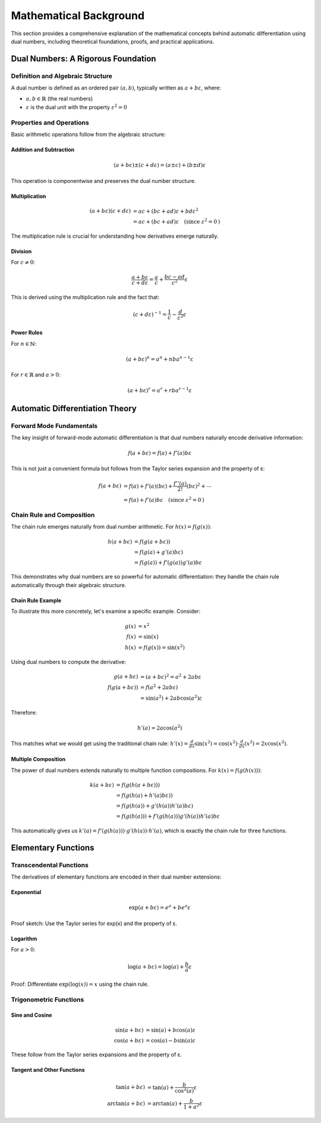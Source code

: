 .. _mathematical_background:

Mathematical Background
=======================

This section provides a comprehensive explanation of the mathematical concepts behind automatic differentiation using dual numbers, including theoretical foundations, proofs, and practical applications.

Dual Numbers: A Rigorous Foundation
-----------------------------------

Definition and Algebraic Structure
^^^^^^^^^^^^^^^^^^^^^^^^^^^^^^^^^^

A dual number is defined as an ordered pair :math:`(a, b)`, typically written as :math:`a + bε`, where:

* :math:`a, b \in \mathbb{R}` (the real numbers)
* :math:`ε` is the dual unit with the property :math:`ε^2 = 0`


Properties and Operations
^^^^^^^^^^^^^^^^^^^^^^^^^

Basic arithmetic operations follow from the algebraic structure:

Addition and Subtraction
""""""""""""""""""""""""

.. math::

   (a + bε) \pm (c + dε) = (a \pm c) + (b \pm d)ε

This operation is componentwise and preserves the dual number structure.

Multiplication
""""""""""""""

.. math::

   (a + bε)(c + dε) &= ac + (bc + ad)ε + bdε^2 \\
                    &= ac + (bc + ad)ε \quad \text{(since } ε^2 = 0\text{)}

The multiplication rule is crucial for understanding how derivatives emerge naturally.

Division
""""""""

For :math:`c \neq 0`:

.. math::

   \frac{a + bε}{c + dε} = \frac{a}{c} + \frac{bc - ad}{c^2}ε

This is derived using the multiplication rule and the fact that:

.. math::

   (c + dε)^{-1} = \frac{1}{c} - \frac{d}{c^2}ε

Power Rules
"""""""""""

For :math:`n \in \mathbb{N}`:

.. math::

   (a + bε)^n = a^n + nba^{n-1}ε

For :math:`r \in \mathbb{R}` and :math:`a > 0`:

.. math::

   (a + bε)^r = a^r + rba^{r-1}ε

Automatic Differentiation Theory
--------------------------------

Forward Mode Fundamentals
^^^^^^^^^^^^^^^^^^^^^^^^^

The key insight of forward-mode automatic differentiation is that dual numbers naturally encode derivative information:

.. math::

   f(a + bε) = f(a) + f'(a)bε

This is not just a convenient formula but follows from the Taylor series expansion and the property of ε:

.. math::

   f(a + bε) &= f(a) + f'(a)(bε) + \frac{f''(a)}{2!}(bε)^2 + \cdots \\
             &= f(a) + f'(a)bε \quad \text{(since } ε^2 = 0\text{)}

Chain Rule and Composition
^^^^^^^^^^^^^^^^^^^^^^^^^^

The chain rule emerges naturally from dual number arithmetic. For :math:`h(x) = f(g(x))`:

.. math::

   h(a + bε) &= f(g(a + bε)) \\
             &= f(g(a) + g'(a)bε) \\
             &= f(g(a)) + f'(g(a))g'(a)bε

This demonstrates why dual numbers are so powerful for automatic differentiation: they handle the chain rule automatically through their algebraic structure.

Chain Rule Example
""""""""""""""""""

To illustrate this more concretely, let's examine a specific example. Consider:

.. math::

   g(x) &= x^2 \\
   f(x) &= \sin(x) \\
   h(x) &= f(g(x)) = \sin(x^2)

Using dual numbers to compute the derivative:

.. math::

   g(a + bε) &= (a + bε)^2 = a^2 + 2abε \\
   f(g(a + bε)) &= f(a^2 + 2abε) \\
                &= \sin(a^2) + 2ab\cos(a^2)ε

Therefore:

.. math::

   h'(a) = 2a\cos(a^2)

This matches what we would get using the traditional chain rule: :math:`h'(x) = \frac{d}{dx}\sin(x^2) = \cos(x^2) \cdot \frac{d}{dx}(x^2) = 2x\cos(x^2)`.

Multiple Composition
""""""""""""""""""""

The power of dual numbers extends naturally to multiple function compositions. For :math:`k(x) = f(g(h(x)))`:

.. math::

   k(a + bε) &= f(g(h(a + bε))) \\
             &= f(g(h(a) + h'(a)bε)) \\
             &= f(g(h(a)) + g'(h(a))h'(a)bε) \\
             &= f(g(h(a))) + f'(g(h(a)))g'(h(a))h'(a)bε

This automatically gives us :math:`k'(a) = f'(g(h(a))) \cdot g'(h(a)) \cdot h'(a)`, which is exactly the chain rule for three functions.


Elementary Functions
--------------------

Transcendental Functions
^^^^^^^^^^^^^^^^^^^^^^^^

The derivatives of elementary functions are encoded in their dual number extensions:

Exponential
"""""""""""

.. math::

   \exp(a + bε) = e^a + be^aε

Proof sketch: Use the Taylor series for exp(x) and the property of ε.

Logarithm
"""""""""

For :math:`a > 0`:

.. math::

   \log(a + bε) = \log(a) + \frac{b}{a}ε

Proof: Differentiate :math:`\exp(\log(x)) = x` using the chain rule.

Trigonometric Functions
^^^^^^^^^^^^^^^^^^^^^^^

Sine and Cosine
"""""""""""""""

.. math::

   \sin(a + bε) &= \sin(a) + b\cos(a)ε \\
   \cos(a + bε) &= \cos(a) - b\sin(a)ε

These follow from the Taylor series expansions and the property of ε.

Tangent and Other Functions
"""""""""""""""""""""""""""

.. math::

   \tan(a + bε) &= \tan(a) + \frac{b}{\cos^2(a)}ε \\
   \arctan(a + bε) &= \arctan(a) + \frac{b}{1 + a^2}ε
